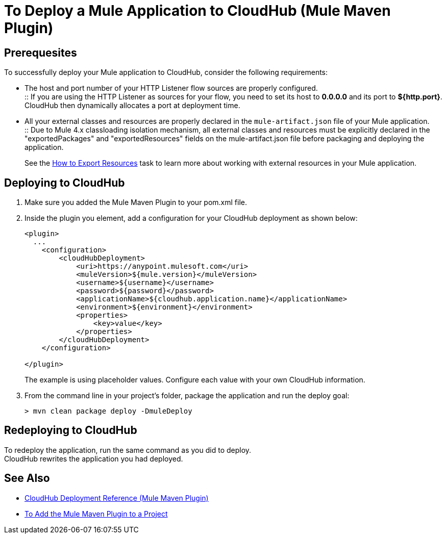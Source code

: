= To Deploy a Mule Application to CloudHub (Mule Maven Plugin)

== Prerequesites

To successfully deploy your Mule application to CloudHub, consider the following requirements:

* The host and port number of your HTTP Listener flow sources are properly configured. +
:: If you are using the HTTP Listener as sources for your flow, you need to set its host to *0.0.0.0* and its port to *${http.port}*. +
CloudHub then dynamically allocates a port at deployment time.
* All your external classes and resources are properly declared in the `mule-artifact.json` file of your Mule application. +
:: Due to Mule 4.x classloading isolation mechanism, all external classes and resources must be explicitly declared in the "exportedPackages" and "exportedResources" fields on the mule-artifact.json file before packaging and deploying the application. +
+
See the link:/mule4-user-guide/v/4.1/how-to-export-resources[How to Export Resources] task to learn more about working with external resources in your Mule application.

== Deploying to CloudHub

. Make sure you added the Mule Maven Plugin to your pom.xml file.
. Inside the plugin you element, add a configuration for your CloudHub deployment as shown below:
+
[source,xml,linenums]
----
<plugin>
  ...
    <configuration>
        <cloudHubDeployment>
            <uri>https://anypoint.mulesoft.com</uri>
            <muleVersion>${mule.version}</muleVersion>
            <username>${username}</username>
            <password>${password}</password>
            <applicationName>${cloudhub.application.name}</applicationName>
            <environment>${environment}</environment>
            <properties>
                <key>value</key>
            </properties>
        </cloudHubDeployment>
    </configuration>

</plugin>
----
+
The example is using placeholder values. Configure each value with your own CloudHub information.
. From the command line in your project's folder, package the application and run the deploy goal:
+
[source,bash,linenums]
----
> mvn clean package deploy -DmuleDeploy
----

== Redeploying to CloudHub

To redeploy the application, run the same command as you did to deploy. +
CloudHub rewrites the application you had deployed.

== See Also

* link:cloudhub-deployment-mmp-reference[CloudHub Deployment Reference (Mule Maven Plugin)]
* link:add-mmp-task[To Add the Mule Maven Plugin to a Project]
